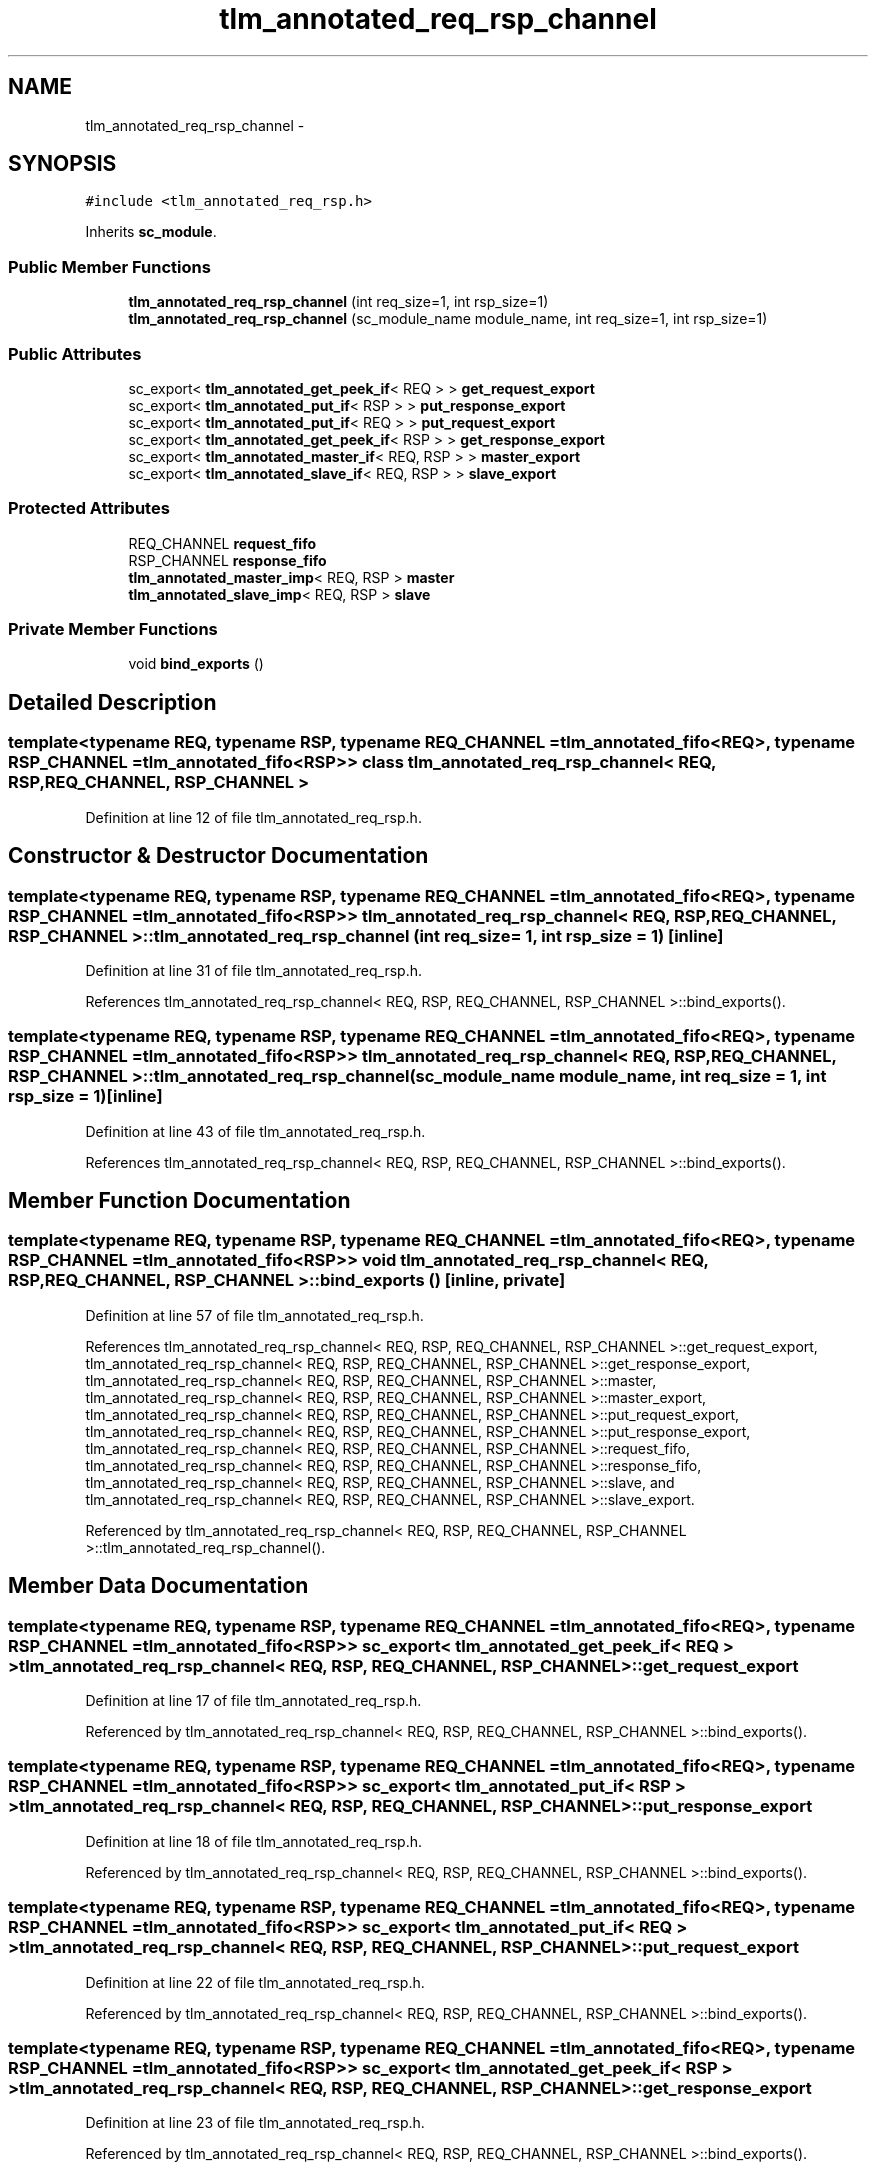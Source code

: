 .TH "tlm_annotated_req_rsp_channel" 3 "17 Oct 2007" "Version 1" "TLM 2" \" -*- nroff -*-
.ad l
.nh
.SH NAME
tlm_annotated_req_rsp_channel \- 
.SH SYNOPSIS
.br
.PP
\fC#include <tlm_annotated_req_rsp.h>\fP
.PP
Inherits \fBsc_module\fP.
.PP
.SS "Public Member Functions"

.in +1c
.ti -1c
.RI "\fBtlm_annotated_req_rsp_channel\fP (int req_size=1, int rsp_size=1)"
.br
.ti -1c
.RI "\fBtlm_annotated_req_rsp_channel\fP (sc_module_name module_name, int req_size=1, int rsp_size=1)"
.br
.in -1c
.SS "Public Attributes"

.in +1c
.ti -1c
.RI "sc_export< \fBtlm_annotated_get_peek_if\fP< REQ > > \fBget_request_export\fP"
.br
.ti -1c
.RI "sc_export< \fBtlm_annotated_put_if\fP< RSP > > \fBput_response_export\fP"
.br
.ti -1c
.RI "sc_export< \fBtlm_annotated_put_if\fP< REQ > > \fBput_request_export\fP"
.br
.ti -1c
.RI "sc_export< \fBtlm_annotated_get_peek_if\fP< RSP > > \fBget_response_export\fP"
.br
.ti -1c
.RI "sc_export< \fBtlm_annotated_master_if\fP< REQ, RSP > > \fBmaster_export\fP"
.br
.ti -1c
.RI "sc_export< \fBtlm_annotated_slave_if\fP< REQ, RSP > > \fBslave_export\fP"
.br
.in -1c
.SS "Protected Attributes"

.in +1c
.ti -1c
.RI "REQ_CHANNEL \fBrequest_fifo\fP"
.br
.ti -1c
.RI "RSP_CHANNEL \fBresponse_fifo\fP"
.br
.ti -1c
.RI "\fBtlm_annotated_master_imp\fP< REQ, RSP > \fBmaster\fP"
.br
.ti -1c
.RI "\fBtlm_annotated_slave_imp\fP< REQ, RSP > \fBslave\fP"
.br
.in -1c
.SS "Private Member Functions"

.in +1c
.ti -1c
.RI "void \fBbind_exports\fP ()"
.br
.in -1c
.SH "Detailed Description"
.PP 

.SS "template<typename REQ, typename RSP, typename REQ_CHANNEL = tlm_annotated_fifo<REQ>, typename RSP_CHANNEL = tlm_annotated_fifo<RSP>> class tlm_annotated_req_rsp_channel< REQ, RSP, REQ_CHANNEL, RSP_CHANNEL >"

.PP
Definition at line 12 of file tlm_annotated_req_rsp.h.
.SH "Constructor & Destructor Documentation"
.PP 
.SS "template<typename REQ, typename RSP, typename REQ_CHANNEL = tlm_annotated_fifo<REQ>, typename RSP_CHANNEL = tlm_annotated_fifo<RSP>> \fBtlm_annotated_req_rsp_channel\fP< REQ, RSP, REQ_CHANNEL, RSP_CHANNEL >::\fBtlm_annotated_req_rsp_channel\fP (int req_size = \fC1\fP, int rsp_size = \fC1\fP)\fC [inline]\fP"
.PP
Definition at line 31 of file tlm_annotated_req_rsp.h.
.PP
References tlm_annotated_req_rsp_channel< REQ, RSP, REQ_CHANNEL, RSP_CHANNEL >::bind_exports().
.SS "template<typename REQ, typename RSP, typename REQ_CHANNEL = tlm_annotated_fifo<REQ>, typename RSP_CHANNEL = tlm_annotated_fifo<RSP>> \fBtlm_annotated_req_rsp_channel\fP< REQ, RSP, REQ_CHANNEL, RSP_CHANNEL >::\fBtlm_annotated_req_rsp_channel\fP (sc_module_name module_name, int req_size = \fC1\fP, int rsp_size = \fC1\fP)\fC [inline]\fP"
.PP
Definition at line 43 of file tlm_annotated_req_rsp.h.
.PP
References tlm_annotated_req_rsp_channel< REQ, RSP, REQ_CHANNEL, RSP_CHANNEL >::bind_exports().
.SH "Member Function Documentation"
.PP 
.SS "template<typename REQ, typename RSP, typename REQ_CHANNEL = tlm_annotated_fifo<REQ>, typename RSP_CHANNEL = tlm_annotated_fifo<RSP>> void \fBtlm_annotated_req_rsp_channel\fP< REQ, RSP, REQ_CHANNEL, RSP_CHANNEL >::bind_exports ()\fC [inline, private]\fP"
.PP
Definition at line 57 of file tlm_annotated_req_rsp.h.
.PP
References tlm_annotated_req_rsp_channel< REQ, RSP, REQ_CHANNEL, RSP_CHANNEL >::get_request_export, tlm_annotated_req_rsp_channel< REQ, RSP, REQ_CHANNEL, RSP_CHANNEL >::get_response_export, tlm_annotated_req_rsp_channel< REQ, RSP, REQ_CHANNEL, RSP_CHANNEL >::master, tlm_annotated_req_rsp_channel< REQ, RSP, REQ_CHANNEL, RSP_CHANNEL >::master_export, tlm_annotated_req_rsp_channel< REQ, RSP, REQ_CHANNEL, RSP_CHANNEL >::put_request_export, tlm_annotated_req_rsp_channel< REQ, RSP, REQ_CHANNEL, RSP_CHANNEL >::put_response_export, tlm_annotated_req_rsp_channel< REQ, RSP, REQ_CHANNEL, RSP_CHANNEL >::request_fifo, tlm_annotated_req_rsp_channel< REQ, RSP, REQ_CHANNEL, RSP_CHANNEL >::response_fifo, tlm_annotated_req_rsp_channel< REQ, RSP, REQ_CHANNEL, RSP_CHANNEL >::slave, and tlm_annotated_req_rsp_channel< REQ, RSP, REQ_CHANNEL, RSP_CHANNEL >::slave_export.
.PP
Referenced by tlm_annotated_req_rsp_channel< REQ, RSP, REQ_CHANNEL, RSP_CHANNEL >::tlm_annotated_req_rsp_channel().
.SH "Member Data Documentation"
.PP 
.SS "template<typename REQ, typename RSP, typename REQ_CHANNEL = tlm_annotated_fifo<REQ>, typename RSP_CHANNEL = tlm_annotated_fifo<RSP>> sc_export< \fBtlm_annotated_get_peek_if\fP< REQ > > \fBtlm_annotated_req_rsp_channel\fP< REQ, RSP, REQ_CHANNEL, RSP_CHANNEL >::\fBget_request_export\fP"
.PP
Definition at line 17 of file tlm_annotated_req_rsp.h.
.PP
Referenced by tlm_annotated_req_rsp_channel< REQ, RSP, REQ_CHANNEL, RSP_CHANNEL >::bind_exports().
.SS "template<typename REQ, typename RSP, typename REQ_CHANNEL = tlm_annotated_fifo<REQ>, typename RSP_CHANNEL = tlm_annotated_fifo<RSP>> sc_export< \fBtlm_annotated_put_if\fP< RSP > > \fBtlm_annotated_req_rsp_channel\fP< REQ, RSP, REQ_CHANNEL, RSP_CHANNEL >::\fBput_response_export\fP"
.PP
Definition at line 18 of file tlm_annotated_req_rsp.h.
.PP
Referenced by tlm_annotated_req_rsp_channel< REQ, RSP, REQ_CHANNEL, RSP_CHANNEL >::bind_exports().
.SS "template<typename REQ, typename RSP, typename REQ_CHANNEL = tlm_annotated_fifo<REQ>, typename RSP_CHANNEL = tlm_annotated_fifo<RSP>> sc_export< \fBtlm_annotated_put_if\fP< REQ > > \fBtlm_annotated_req_rsp_channel\fP< REQ, RSP, REQ_CHANNEL, RSP_CHANNEL >::\fBput_request_export\fP"
.PP
Definition at line 22 of file tlm_annotated_req_rsp.h.
.PP
Referenced by tlm_annotated_req_rsp_channel< REQ, RSP, REQ_CHANNEL, RSP_CHANNEL >::bind_exports().
.SS "template<typename REQ, typename RSP, typename REQ_CHANNEL = tlm_annotated_fifo<REQ>, typename RSP_CHANNEL = tlm_annotated_fifo<RSP>> sc_export< \fBtlm_annotated_get_peek_if\fP< RSP > > \fBtlm_annotated_req_rsp_channel\fP< REQ, RSP, REQ_CHANNEL, RSP_CHANNEL >::\fBget_response_export\fP"
.PP
Definition at line 23 of file tlm_annotated_req_rsp.h.
.PP
Referenced by tlm_annotated_req_rsp_channel< REQ, RSP, REQ_CHANNEL, RSP_CHANNEL >::bind_exports().
.SS "template<typename REQ, typename RSP, typename REQ_CHANNEL = tlm_annotated_fifo<REQ>, typename RSP_CHANNEL = tlm_annotated_fifo<RSP>> sc_export< \fBtlm_annotated_master_if\fP< REQ , RSP > > \fBtlm_annotated_req_rsp_channel\fP< REQ, RSP, REQ_CHANNEL, RSP_CHANNEL >::\fBmaster_export\fP"
.PP
Definition at line 27 of file tlm_annotated_req_rsp.h.
.PP
Referenced by tlm_annotated_req_rsp_channel< REQ, RSP, REQ_CHANNEL, RSP_CHANNEL >::bind_exports().
.SS "template<typename REQ, typename RSP, typename REQ_CHANNEL = tlm_annotated_fifo<REQ>, typename RSP_CHANNEL = tlm_annotated_fifo<RSP>> sc_export< \fBtlm_annotated_slave_if\fP< REQ , RSP > > \fBtlm_annotated_req_rsp_channel\fP< REQ, RSP, REQ_CHANNEL, RSP_CHANNEL >::\fBslave_export\fP"
.PP
Definition at line 28 of file tlm_annotated_req_rsp.h.
.PP
Referenced by tlm_annotated_req_rsp_channel< REQ, RSP, REQ_CHANNEL, RSP_CHANNEL >::bind_exports().
.SS "template<typename REQ, typename RSP, typename REQ_CHANNEL = tlm_annotated_fifo<REQ>, typename RSP_CHANNEL = tlm_annotated_fifo<RSP>> REQ_CHANNEL \fBtlm_annotated_req_rsp_channel\fP< REQ, RSP, REQ_CHANNEL, RSP_CHANNEL >::\fBrequest_fifo\fP\fC [protected]\fP"
.PP
Definition at line 71 of file tlm_annotated_req_rsp.h.
.PP
Referenced by tlm_annotated_req_rsp_channel< REQ, RSP, REQ_CHANNEL, RSP_CHANNEL >::bind_exports().
.SS "template<typename REQ, typename RSP, typename REQ_CHANNEL = tlm_annotated_fifo<REQ>, typename RSP_CHANNEL = tlm_annotated_fifo<RSP>> RSP_CHANNEL \fBtlm_annotated_req_rsp_channel\fP< REQ, RSP, REQ_CHANNEL, RSP_CHANNEL >::\fBresponse_fifo\fP\fC [protected]\fP"
.PP
Definition at line 72 of file tlm_annotated_req_rsp.h.
.PP
Referenced by tlm_annotated_req_rsp_channel< REQ, RSP, REQ_CHANNEL, RSP_CHANNEL >::bind_exports().
.SS "template<typename REQ, typename RSP, typename REQ_CHANNEL = tlm_annotated_fifo<REQ>, typename RSP_CHANNEL = tlm_annotated_fifo<RSP>> \fBtlm_annotated_master_imp\fP< REQ , RSP > \fBtlm_annotated_req_rsp_channel\fP< REQ, RSP, REQ_CHANNEL, RSP_CHANNEL >::\fBmaster\fP\fC [protected]\fP"
.PP
Definition at line 74 of file tlm_annotated_req_rsp.h.
.PP
Referenced by tlm_annotated_req_rsp_channel< REQ, RSP, REQ_CHANNEL, RSP_CHANNEL >::bind_exports().
.SS "template<typename REQ, typename RSP, typename REQ_CHANNEL = tlm_annotated_fifo<REQ>, typename RSP_CHANNEL = tlm_annotated_fifo<RSP>> \fBtlm_annotated_slave_imp\fP< REQ , RSP > \fBtlm_annotated_req_rsp_channel\fP< REQ, RSP, REQ_CHANNEL, RSP_CHANNEL >::\fBslave\fP\fC [protected]\fP"
.PP
Definition at line 75 of file tlm_annotated_req_rsp.h.
.PP
Referenced by tlm_annotated_req_rsp_channel< REQ, RSP, REQ_CHANNEL, RSP_CHANNEL >::bind_exports().

.SH "Author"
.PP 
Generated automatically by Doxygen for TLM 2 from the source code.
